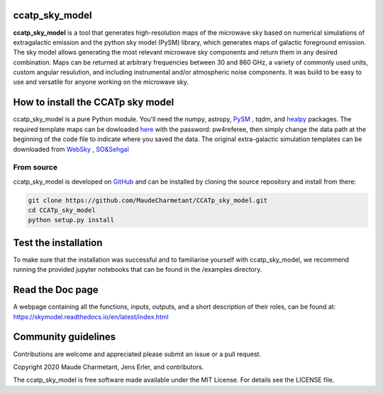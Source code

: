 ccatp_sky_model
===============

**ccatp_sky_model** 
is a tool that generates high-resolution maps of the microwave sky based on numerical 
simulations of extragalactic emission and the python sky model (PySM) library, which generates 
maps of galactic foreground emission. The sky model allows generating the most relevant microwave
sky components and return them in any desired combination. Maps can be returned at arbitrary 
frequencies between 30 and 860 GHz, a variety of commonly used units, custom angular resulution, 
and including instrumental and/or atmospheric noise components. It was build to be easy to use 
and versatile for anyone working on the microwave sky. 

.. image:: https://img.shields.io/badge/Python-3776AB?style=for-the-badge&logo=python&logoColor=white
.. image:: http://img.shields.io/badge/powered%20by-AstroPy-orange.svg?style=flat
    :target: http://www.astropy.org/
.. image:: https://img.shields.io/badge/Doc-readthedoc-green.svg
    :target: https://skymodel.readthedocs.io/en/latest/index.html 
.. image:: https://img.shields.io/badge/Doc-PDF-green.svg
    :target: https://github.com/MaudeCharmetant/CCATp_sky_model/blob/master/Documentation.pdf


How to install the CCATp sky model
==================================

ccatp_sky_model is a pure Python module.
You'll need the numpy, astropy, `PySM <https://github.com/bthorne93/PySM_public>`_ , tqdm, and `healpy <https://github.com/healpy/healpy>`_ packages. The required template maps can be dowloaded `here <https://uni-bonn.sciebo.de/s/zgPsb7qvXTnNsrO>`_ with the password: pw4referee, then simply change the data path at the beginning of the code file to indicate where you saved the data. The original extra-galactic simulation templates can be downloaded from `WebSky <https://mocks.cita.utoronto.ca/data/websky/v0.0/>`_ , `SO&Sehgal <https://lambda.gsfc.nasa.gov/simulation/tb_sim_ov.cfm>`_ 

.. _source:

From source
-----------

ccatp_sky_model is developed on `GitHub <https://github.com/MaudeCharmetant/CCATp_sky_model>`_ and can be 
installed by cloning the source repository and install from there:

.. code-block:: bash

    git clone https://github.com/MaudeCharmetant/CCATp_sky_model.git
    cd CCATp_sky_model
    python setup.py install


Test the installation
=====================

To make sure that the installation was successful and to familiarise yourself with 
ccatp_sky_model, we recommend running the provided jupyter notebooks that can be found in
the /examples directory. 


Read the Doc page
==================
A webpage containing all the functions, inputs, outputs, and a short description of their 
roles, can be found at:  https://skymodel.readthedocs.io/en/latest/index.html 


Community guidelines
====================

Contributions are welcome and appreciated please submit an issue or a pull request. 


Copyright 2020 Maude Charmetant, Jens Erler, and contributors.

The ccatp_sky_model is free software made available under the MIT License. For details see
the LICENSE file.
